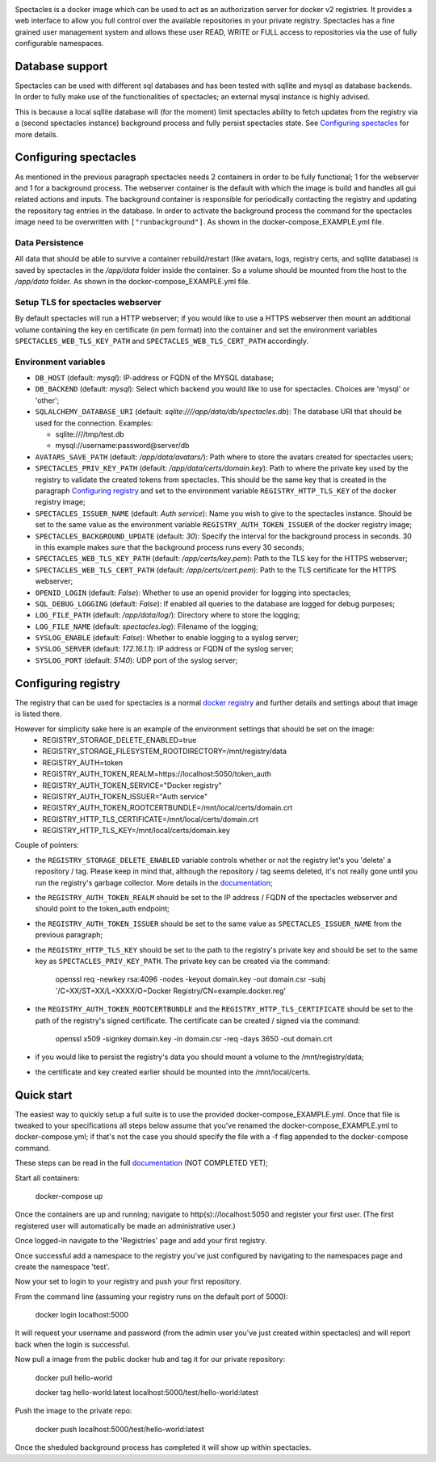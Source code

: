 .. image:: images/spectacles_text.png

.. Everything after the include marker below is inserted into the sphinx html docs. Everything above this comment is
   only visible in the github README.rst
   ##INCLUDE_MARKER##

.. image:: https://img.shields.io/github/release/P-T-I/spectacles.svg
   :target: https://GitHub.com/P-T-I/spectacles/releases/

.. image:: https://img.shields.io/badge/License-GPLv3-blue.svg
   :target: https://www.gnu.org/licenses/gpl-3.0

.. image:: https://badgen.net/badge/Github/repo/green?icon=github
   :target: https://GitHub.com/P-T-I/spectacles

Spectacles is a docker image which can be used to act as an authorization server for docker v2 registries. It provides
a web interface to allow you full control over the available repositories in your private registry. Spectacles has a
fine grained user management system and allows these user READ, WRITE or FULL access to repositories via the use of
fully configurable namespaces.

Database support
----------------
Spectacles can be used with different sql databases and has been tested with sqllite and mysql as database backends.
In order to fully make use of the functionalities of spectacles; an external mysql instance is highly advised.

This is because a local sqllite database will (for the moment) limit spectacles ability to fetch updates from the
registry via a (second spectacles instance) background process and fully persist spectacles state.
See `Configuring spectacles`_ for more details.

Configuring spectacles
----------------------

As mentioned in the previous paragraph spectacles needs 2 containers in order to be fully functional; 1 for the webserver
and 1 for a background process. The webserver container is the default with which the image is build and handles all
gui related actions and inputs. The background container is responsible for periodically contacting the registry and
updating the repository tag entries in the database. In order to activate the background process the command for the
spectacles image need to be overwritten with ``["runbackground"]``. As shown in the docker-compose_EXAMPLE.yml
file.

Data Persistence
================

All data that should be able to survive a container rebuild/restart (like avatars, logs, registry certs, and sqllite
database) is saved by spectacles in the `/app/data` folder inside the container. So a volume should be mounted from
the host to the `/app/data` folder. As shown in the docker-compose_EXAMPLE.yml file.

Setup TLS for spectacles webserver
==================================

By default spectacles will run a HTTP webserver; if you would like to use a HTTPS webserver then mount an additional
volume containing the key en certificate (in pem format) into the container and set the environment variables
``SPECTACLES_WEB_TLS_KEY_PATH`` and ``SPECTACLES_WEB_TLS_CERT_PATH`` accordingly.

Environment variables
=====================

- ``DB_HOST`` (default: *mysql*): IP-address or FQDN of the MYSQL database;
- ``DB_BACKEND`` (default: *mysql*): Select which backend you would like to use for spectacles. Choices are 'mysql' or
  'other';
- ``SQLALCHEMY_DATABASE_URI`` (default: *sqlite:////app/data/db/spectacles.db*): The database URI that should be used
  for the connection. Examples:

  - sqlite:////tmp/test.db
  - mysql://username:password@server/db

- ``AVATARS_SAVE_PATH`` (default: */app/data/avatars/*): Path where to store the avatars created for spectacles users;
- ``SPECTACLES_PRIV_KEY_PATH`` (default: */app/data/certs/domain.key*): Path to where the private key used by the
  registry to validate the created tokens from spectacles. This should be the same key that is created in the paragraph
  `Configuring registry`_ and set to the environment variable ``REGISTRY_HTTP_TLS_KEY`` of the docker registry image;
- ``SPECTACLES_ISSUER_NAME`` (default: *Auth service*): Name you wish to give to the spectacles instance. Should be set
  to the same value as the environment variable ``REGISTRY_AUTH_TOKEN_ISSUER`` of the docker registry image;
- ``SPECTACLES_BACKGROUND_UPDATE`` (default: *30*): Specify the interval for the background process in seconds. 30 in
  this example makes sure that the background process runs every 30 seconds;
- ``SPECTACLES_WEB_TLS_KEY_PATH`` (default: */app/certs/key.pem*): Path to the TLS key for the HTTPS webserver;
- ``SPECTACLES_WEB_TLS_CERT_PATH`` (default: */app/certs/cert.pem*): Path to the TLS certificate for the HTTPS webserver;
- ``OPENID_LOGIN`` (default: *False*): Whether to use an openid provider for logging into spectacles;
- ``SQL_DEBUG_LOGGING`` (default: *False*): If enabled all queries to the database are logged for debug purposes;
- ``LOG_FILE_PATH`` (default: */app/data/log/*): Directory where to store the logging;
- ``LOG_FILE_NAME`` (default: *spectacles.log*): Filename of the logging;
- ``SYSLOG_ENABLE`` (default: *False*): Whether to enable logging to a syslog server;
- ``SYSLOG_SERVER`` (default: *172.16.1.1*): IP address or FQDN of the syslog server;
- ``SYSLOG_PORT`` (default: *5140*): UDP port of the syslog server;

Configuring registry
--------------------

The registry that can be used for spectacles is a normal `docker registry <https://hub.docker.com/_/registry>`_ and
further details and settings about that image is listed there.

However for simplicity sake here is an example of the environment settings that should be set on the image:
   - REGISTRY_STORAGE_DELETE_ENABLED=true
   - REGISTRY_STORAGE_FILESYSTEM_ROOTDIRECTORY=/mnt/registry/data
   - REGISTRY_AUTH=token
   - REGISTRY_AUTH_TOKEN_REALM=https://localhost:5050/token_auth
   - REGISTRY_AUTH_TOKEN_SERVICE="Docker registry"
   - REGISTRY_AUTH_TOKEN_ISSUER="Auth service"
   - REGISTRY_AUTH_TOKEN_ROOTCERTBUNDLE=/mnt/local/certs/domain.crt
   - REGISTRY_HTTP_TLS_CERTIFICATE=/mnt/local/certs/domain.crt
   - REGISTRY_HTTP_TLS_KEY=/mnt/local/certs/domain.key

Couple of pointers:

- the ``REGISTRY_STORAGE_DELETE_ENABLED`` variable controls whether or not the registry let's you 'delete' a
  repository / tag.
  Please keep in mind that, although the repository / tag seems deleted, it's not really gone until you run the registry's
  garbage collector. More details in the `documentation <https://docs.docker.com/registry/>`_;
- the ``REGISTRY_AUTH_TOKEN_REALM`` should be set to the IP address / FQDN of the spectacles webserver and should point
  to the token_auth endpoint;
- the ``REGISTRY_AUTH_TOKEN_ISSUER`` should be set to the same value as ``SPECTACLES_ISSUER_NAME`` from the previous
  paragraph;
- the ``REGISTRY_HTTP_TLS_KEY`` should be set to the path to the registry's private key and should be set to the same
  key as ``SPECTACLES_PRIV_KEY_PATH``. The private key can be created via the command:

   openssl req -newkey rsa:4096 -nodes -keyout domain.key -out domain.csr -subj '/C=XX/ST=XX/L=XXXX/O=Docker
   Registry/CN=example.docker.reg'

- the ``REGISTRY_AUTH_TOKEN_ROOTCERTBUNDLE`` and the ``REGISTRY_HTTP_TLS_CERTIFICATE`` should be set to the path of the
  registry's signed certificate. The certificate can be created / signed via the command:

   openssl x509 -signkey domain.key -in domain.csr -req -days 3650 -out domain.crt

- if you would like to persist the registry's data you should mount a volume to the /mnt/registry/data;
- the certificate and key created earlier should be mounted into the /mnt/local/certs.

Quick start
-----------

The easiest way to quickly setup a full suite is to use the provided docker-compose_EXAMPLE.yml. Once that file is
tweaked to your specifications all steps below assume that you've renamed the docker-compose_EXAMPLE.yml to
docker-compose.yml; if that's not the case you should specify the file with a -f flag appended to the docker-compose
command.

These steps can be read in the full `documentation <https://p-t-i.github.io/spectacles/>`_ (NOT COMPLETED YET);

Start all containers:

   docker-compose up

Once the containers are up and running; navigate to http(s)://localhost:5050 and register your first user. (The first
registered user will automatically be made an administrative user.)

Once logged-in navigate to the 'Registries' page and add your first registry.

Once successful add a namespace to the registry you've just configured by navigating to the namespaces page and create
the namespace 'test'.

Now your set to login to your registry and push your first repository.

From the command line (assuming your registry runs on the default port of 5000):

   docker login localhost:5000

It will request your username and password (from the admin user you've just created within spectacles) and will report
back when the login is successful.

Now pull a image from the public docker hub and tag it for our private repository:

   docker pull hello-world
   
   docker tag hello-world:latest localhost:5000/test/hello-world:latest

Push the image to the private repo:

   docker push localhost:5000/test/hello-world:latest

Once the sheduled background process has completed it will show up within spectacles.
